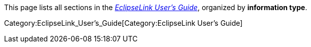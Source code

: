 This page lists all sections in the
_link:EclipseLink_UserGuide[EclipseLink User’s Guide]_, organized by
*information type*.

Category:EclipseLink_User's_Guide[Category:EclipseLink User’s Guide]
